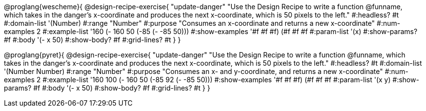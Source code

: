 @proglang{wescheme}{
@design-recipe-exercise{ "update-danger"
"Use the Design Recipe to write a function @funname, which takes in the danger’s x-coordinate and produces the next x-coordinate, which is 50 pixels to the left."
  #:headless? #t
  #:domain-list '(Number)
  #:range "Number"
  #:purpose "Consumes an x-coordinate and returns a new x-coordinate"
  #:num-examples 2
  #:example-list '((160 (- 160 50))
                   (-85 (- -85 50)))
  #:show-examples '((#f #f #f) (#f #f #f))
  #:param-list '(x)
  #:show-params? #f
  #:body '(- x 50)
  #:show-body? #f
  #:grid-lines? #t
  }
}

@proglang{pyret}{
@design-recipe-exercise{ "update-danger"
"Use the Design Recipe to write a function @funname, which takes in the danger’s x-coordinate and produces the next x-coordinate, which is 50 pixels to the left."
  #:headless? #t
  #:domain-list '(Number Number)
  #:range "Number"
  #:purpose "Consumes an x- and y-coordinate, and returns a new x-coordinate"
  #:num-examples 2
  #:example-list '((160 100 (- 160 50))
                   (-85  92 (- -85 50)))
  #:show-examples '((#f #f #f) (#f #f #f))
  #:param-list '(x y)
  #:show-params? #f
  #:body '(- x 50)
  #:show-body? #f
  #:grid-lines? #t
  }
}
